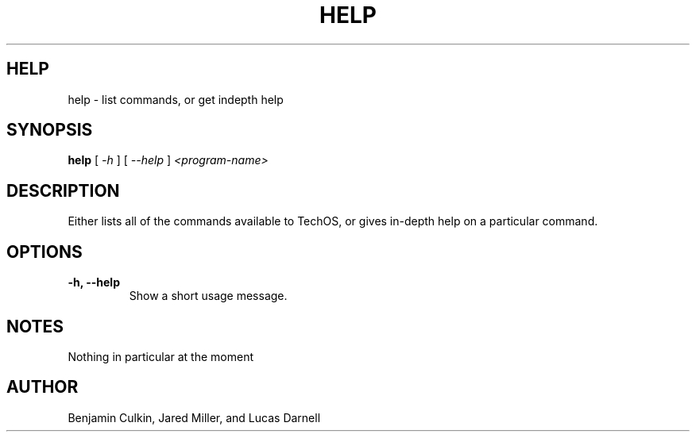 .TH HELP 1
.SH HELP
help \- list commands, or get indepth help
.SH SYNOPSIS
.B help
[
.I \-h
]
[
.I \-\-help
]
.I "<program-name>"
.SH "DESCRIPTION"
Either lists all of the commands available to TechOS, or gives in-depth
help on a particular command.
.SH OPTIONS
.TP
.B \-h, \-\-help
Show a short usage message.

.SH NOTES
Nothing in particular at the moment
.SH AUTHOR
Benjamin Culkin, Jared Miller, and Lucas Darnell
